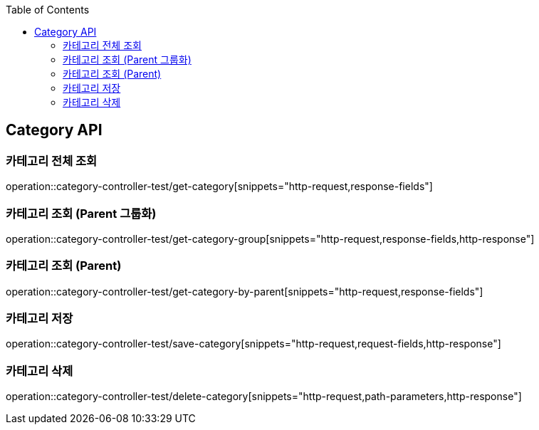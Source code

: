 :doctype: book
:toc: left
:toclevels: 2
:source-highlighter: highlightjs

[[Category-API]]
== Category API

[[Get-Category]]
=== 카테고리 전체 조회
operation::category-controller-test/get-category[snippets="http-request,response-fields"]

[[Get-Category-Group]]
=== 카테고리 조회 (Parent 그룹화)
operation::category-controller-test/get-category-group[snippets="http-request,response-fields,http-response"]

[[Get-Category-By-Parent]]
=== 카테고리 조회 (Parent)
operation::category-controller-test/get-category-by-parent[snippets="http-request,response-fields"]

[[Save-Category]]
=== 카테고리 저장
operation::category-controller-test/save-category[snippets="http-request,request-fields,http-response"]

[[Delete-Category]]
=== 카테고리 삭제
operation::category-controller-test/delete-category[snippets="http-request,path-parameters,http-response"]